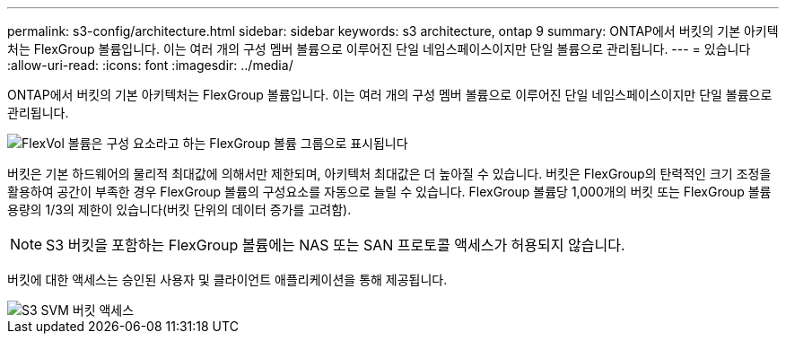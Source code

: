 ---
permalink: s3-config/architecture.html 
sidebar: sidebar 
keywords: s3 architecture, ontap 9 
summary: ONTAP에서 버킷의 기본 아키텍처는 FlexGroup 볼륨입니다. 이는 여러 개의 구성 멤버 볼륨으로 이루어진 단일 네임스페이스이지만 단일 볼륨으로 관리됩니다. 
---
= 있습니다
:allow-uri-read: 
:icons: font
:imagesdir: ../media/


[role="lead"]
ONTAP에서 버킷의 기본 아키텍처는 FlexGroup 볼륨입니다. 이는 여러 개의 구성 멤버 볼륨으로 이루어진 단일 네임스페이스이지만 단일 볼륨으로 관리됩니다.

image::../media/fg-overview-s3-config.gif[FlexVol 볼륨은 구성 요소라고 하는 FlexGroup 볼륨 그룹으로 표시됩니다]

버킷은 기본 하드웨어의 물리적 최대값에 의해서만 제한되며, 아키텍처 최대값은 더 높아질 수 있습니다. 버킷은 FlexGroup의 탄력적인 크기 조정을 활용하여 공간이 부족한 경우 FlexGroup 볼륨의 구성요소를 자동으로 늘릴 수 있습니다. FlexGroup 볼륨당 1,000개의 버킷 또는 FlexGroup 볼륨 용량의 1/3의 제한이 있습니다(버킷 단위의 데이터 증가를 고려함).

[NOTE]
====
S3 버킷을 포함하는 FlexGroup 볼륨에는 NAS 또는 SAN 프로토콜 액세스가 허용되지 않습니다.

====
버킷에 대한 액세스는 승인된 사용자 및 클라이언트 애플리케이션을 통해 제공됩니다.

image::../media/s3-svm-layout.png[S3 SVM 버킷 액세스]
